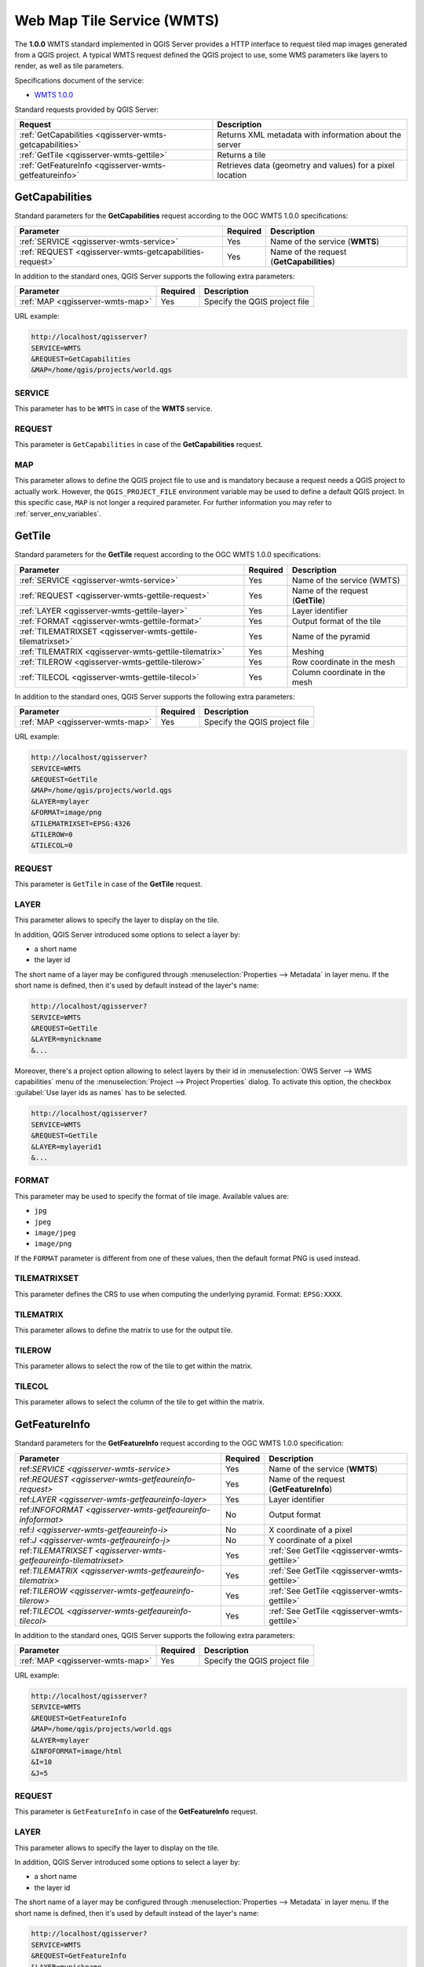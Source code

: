 Web Map Tile Service (WMTS)
===========================

The **1.0.0** WMTS standard implemented in QGIS Server provides a HTTP
interface to request tiled map images generated from a QGIS project.
A typical WMTS request defined the QGIS project to use, some WMS
parameters like layers to render, as well as tile parameters.

Specifications document of the service:

- `WMTS 1.0.0 <http://portal.opengeospatial.org/files/?artifact_id=35326>`_

Standard requests provided by QGIS Server:

.. csv-table::
   :header: "Request", "Description"
   :widths: auto

   ":ref:`GetCapabilities <qgisserver-wmts-getcapabilities>`", "Returns XML metadata with information about the server"
   ":ref:`GetTile <qgisserver-wmts-gettile>`", "Returns a tile"
   ":ref:`GetFeatureInfo <qgisserver-wmts-getfeatureinfo>`", "Retrieves data (geometry and values) for a pixel location"


.. _`qgisserver-wmts-getcapabilities`:

GetCapabilities
---------------

Standard parameters for the **GetCapabilities** request according to
the OGC WMTS 1.0.0 specifications:

.. csv-table::
   :header: "Parameter", "Required", "Description"
   :widths: auto

   ":ref:`SERVICE <qgisserver-wmts-service>`", "Yes", "Name of the service (**WMTS**)"
   ":ref:`REQUEST <qgisserver-wmts-getcapabilities-request>`", "Yes", "Name of the request (**GetCapabilities**)"


In addition to the standard ones, QGIS Server supports the following extra
parameters:


.. csv-table::
   :header: "Parameter", "Required", "Description"
   :widths: auto

   ":ref:`MAP <qgisserver-wmts-map>`", "Yes", "Specify the QGIS project file"


URL example:

.. code-block:: bash

  http://localhost/qgisserver?
  SERVICE=WMTS
  &REQUEST=GetCapabilities
  &MAP=/home/qgis/projects/world.qgs


.. _`qgisserver-wmts-service`:

SERVICE
^^^^^^^

This parameter has to be ``WMTS`` in case of the **WMTS** service.


.. _`qgisserver-wmts-getcapabilities-request`:

REQUEST
^^^^^^^

This parameter is ``GetCapabilities`` in case of the
**GetCapabilities** request.

.. _`qgisserver-wmts-map`:

MAP
^^^

This parameter allows to define the QGIS project file to use and is mandatory
because a request needs a QGIS project to actually work.  However, the
``QGIS_PROJECT_FILE`` environment variable may be used to define a default QGIS
project.  In this specific case, ``MAP`` is not longer a required parameter.
For further information you may refer to :ref:`server_env_variables`.


.. _`qgisserver-wmts-gettile`:

GetTile
-------

Standard parameters for the **GetTile** request according to the
OGC WMTS 1.0.0 specifications:

.. csv-table::
   :header: "Parameter", "Required", "Description"
   :widths: auto

   ":ref:`SERVICE <qgisserver-wmts-service>`", "Yes", "Name of the service (WMTS)"
   ":ref:`REQUEST <qgisserver-wmts-gettile-request>`", "Yes", "Name of the request (**GetTile**)"
   ":ref:`LAYER <qgisserver-wmts-gettile-layer>`", "Yes", "Layer identifier"
   ":ref:`FORMAT <qgisserver-wmts-gettile-format>`", "Yes", "Output format of the tile"
   ":ref:`TILEMATRIXSET <qgisserver-wmts-gettile-tilematrixset>`", "Yes", "Name of the pyramid"
   ":ref:`TILEMATRIX <qgisserver-wmts-gettile-tilematrix>`", "Yes", "Meshing"
   ":ref:`TILEROW <qgisserver-wmts-gettile-tilerow>`", "Yes", "Row coordinate in the mesh"
   ":ref:`TILECOL <qgisserver-wmts-gettile-tilecol>`", "Yes", "Column coordinate in the mesh"


In addition to the standard ones, QGIS Server supports the following
extra parameters:


.. csv-table::
   :header: "Parameter", "Required", "Description"
   :widths: auto

   ":ref:`MAP <qgisserver-wmts-map>`", "Yes", "Specify the QGIS project file"


URL example:

.. code-block:: bash

  http://localhost/qgisserver?
  SERVICE=WMTS
  &REQUEST=GetTile
  &MAP=/home/qgis/projects/world.qgs
  &LAYER=mylayer
  &FORMAT=image/png
  &TILEMATRIXSET=EPSG:4326
  &TILEROW=0
  &TILECOL=0


.. _`qgisserver-wmts-gettile-request`:

REQUEST
^^^^^^^

This parameter is ``GetTile`` in case of the **GetTile** request.


.. _`qgisserver-wmts-gettile-layer`:

LAYER
^^^^^

This parameter allows to specify the layer to display on the tile.

In addition, QGIS Server introduced some options to select a layer
by:

* a short name
* the layer id

The short name of a layer may be configured through
:menuselection:`Properties --> Metadata` in layer menu. If the short
name is defined, then it's used by default instead of the layer's name:

.. code-block:: bash

  http://localhost/qgisserver?
  SERVICE=WMTS
  &REQUEST=GetTile
  &LAYER=mynickname
  &...

Moreover, there's a project option allowing to select layers by their
id in :menuselection:`OWS Server --> WMS capabilities` menu of the
:menuselection:`Project --> Project Properties` dialog. To activate
this option, the checkbox :guilabel:`Use layer ids as names` has to be
selected.

.. code-block:: bash

  http://localhost/qgisserver?
  SERVICE=WMTS
  &REQUEST=GetTile
  &LAYER=mylayerid1
  &...


.. _`qgisserver-wmts-gettile-format`:

FORMAT
^^^^^^

This parameter may be used to specify the format of tile image.
Available values are:

- ``jpg``
- ``jpeg``
- ``image/jpeg``
- ``image/png``

If the ``FORMAT`` parameter is different from one of these values, then
the default format PNG is used instead.


.. _`qgisserver-wmts-gettile-tilematrixset`:

TILEMATRIXSET
^^^^^^^^^^^^^

This parameter defines the CRS to use when computing the underlying
pyramid. Format: ``EPSG:XXXX``.


.. _`qgisserver-wmts-gettile-tilematrix`:

TILEMATRIX
^^^^^^^^^^

This parameter allows to define the matrix to use for the output tile.


.. _`qgisserver-wmts-gettile-tilerow`:

TILEROW
^^^^^^^

This parameter allows to select the row of the tile to get within the
matrix.


.. _`qgisserver-wmts-gettile-tilecol`:

TILECOL
^^^^^^^

This parameter allows to select the column of the tile to get within
the matrix.



.. _`qgisserver-wmts-getfeatureinfo`:

GetFeatureInfo
--------------

Standard parameters for the **GetFeatureInfo** request according to
the OGC WMTS 1.0.0 specification:

.. csv-table::
   :header: "Parameter", "Required", "Description"
   :widths: auto

   "ref:`SERVICE <qgisserver-wmts-service>`", "Yes", "Name of the service (**WMTS**)"
   "ref:`REQUEST <qgisserver-wmts-getfeaureinfo-request>`", "Yes", "Name of the request (**GetFeatureInfo**)"
   "ref:`LAYER <qgisserver-wmts-getfeaureinfo-layer>`", "Yes", "Layer identifier"
   "ref:`INFOFORMAT <qgisserver-wmts-getfeaureinfo-infoformat>`", "No", "Output format"
   "ref:`I <qgisserver-wmts-getfeaureinfo-i>`", "No", "X coordinate of a pixel"
   "ref:`J <qgisserver-wmts-getfeaureinfo-j>`", "No", "Y coordinate of a pixel"
   "ref:`TILEMATRIXSET <qgisserver-wmts-getfeaureinfo-tilematrixset>`", "Yes", ":ref:`See GetTile <qgisserver-wmts-gettile>`"
   "ref:`TILEMATRIX <qgisserver-wmts-getfeaureinfo-tilematrix>`", "Yes", ":ref:`See GetTile <qgisserver-wmts-gettile>`"
   "ref:`TILEROW <qgisserver-wmts-getfeaureinfo-tilerow>`", "Yes", ":ref:`See GetTile <qgisserver-wmts-gettile>`"
   "ref:`TILECOL <qgisserver-wmts-getfeaureinfo-tilecol>`", "Yes", ":ref:`See GetTile <qgisserver-wmts-gettile>`"


In addition to the standard ones, QGIS Server supports the following
extra parameters:


.. csv-table::
   :header: "Parameter", "Required", "Description"
   :widths: auto

   ":ref:`MAP <qgisserver-wmts-map>`", "Yes", "Specify the QGIS project file"


URL example:

.. code-block:: bash

  http://localhost/qgisserver?
  SERVICE=WMTS
  &REQUEST=GetFeatureInfo
  &MAP=/home/qgis/projects/world.qgs
  &LAYER=mylayer
  &INFOFORMAT=image/html
  &I=10
  &J=5


.. _`qgisserver-wmts-getfeatureinfo-request`:

REQUEST
^^^^^^^

This parameter is ``GetFeatureInfo`` in case of the **GetFeatureInfo** request.


.. _`qgisserver-wmts-getfeatureinfo-layer`:

LAYER
^^^^^

This parameter allows to specify the layer to display on the tile.

In addition, QGIS Server introduced some options to select a layer by:

* a short name
* the layer id

The short name of a layer may be configured through
:menuselection:`Properties --> Metadata` in layer menu. If the short
name is defined, then it's used by default instead of the layer's
name:

.. code-block:: bash

  http://localhost/qgisserver?
  SERVICE=WMTS
  &REQUEST=GetFeatureInfo
  &LAYER=mynickname
  &...

Moreover, there's a project option allowing to select layers by their
id in :menuselection:`OWS Server --> WMS capabilities` menu of the
:menuselection:`Project --> Project Properties` dialog. To activate
this option, the checkbox :guilabel:`Use layer ids as names` has to be
selected.

.. code-block:: bash

  http://localhost/qgisserver?
  SERVICE=WMTS
  &REQUEST=GetFeatureInfo
  &LAYER=mylayerid1
  &...


.. _`qgisserver-wmts-getfeatureinfo-infoformat`:

INFOFORMAT
^^^^^^^^^^

This parameter allows to define the output format of the result.
Available values are:

- ``text/xml``
- ``text/html``
- ``text/plain``
- ``application/vnd.ogc.gml``

The default value is ``text/plain``.


.. _`qgisserver-wmts-getfeatureinfo-i`:

I
^

This parameter allows to define the X coordinate of the pixel for
which we want to retrieve underlying information.


.. _`qgisserver-wmts-getfeatureinfo-j`:

J
^

This parameter allows to define the Y coordinate of the pixel for
which we want to retrieve underlying information.
